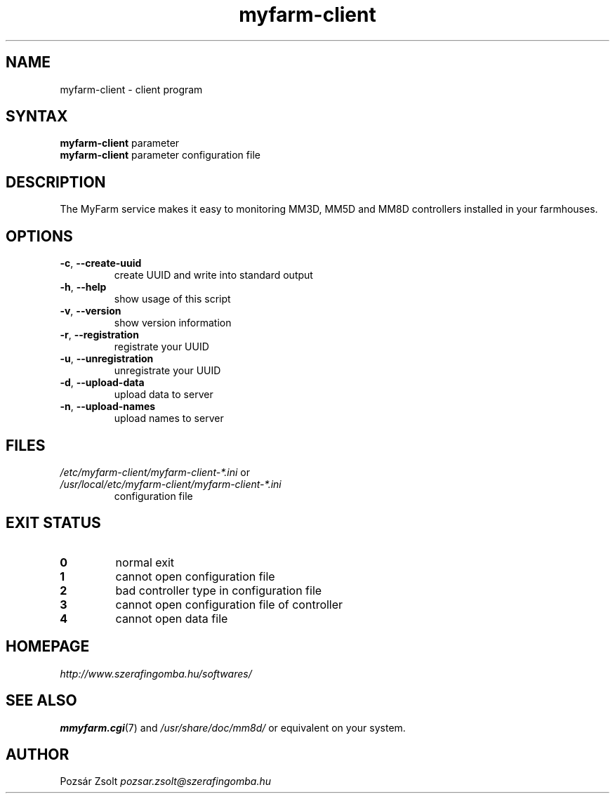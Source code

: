 .TH "myfarm-client" "1" "0.3" "Pozsár Zsolt" "MyFarm"
.SH "NAME"
.LP 
myfarm-client - client program
.SH "SYNTAX"
.LP
\fBmyfarm-client\fP parameter
.br
\fBmyfarm-client\fP parameter configuration file
.SH "DESCRIPTION"
.LP 
The MyFarm service makes it easy to monitoring MM3D, MM5D and MM8D controllers
installed in your farmhouses.
.SH "OPTIONS"
.TP
.BR \-c ", " \-\-create-uuid
create UUID and write into standard output
.TP
.BR \-h ", " \-\-help
show usage of this script
.TP
.BR \-v ", " \-\-version
show version information
.TP
.BR
.TP
.BR \-r ", " \-\-registration
registrate your UUID
.TP
.BR \-u ", " \-\-unregistration
unregistrate your UUID
.TP
.BR \-d ", " \-\-upload-data
upload data to server
.TP
.BR \-n ", " \-\-upload-names
upload names to server

.SH "FILES"
.LP
.TP
\fI/etc/myfarm-client/myfarm-client-*.ini\fR or \fI/usr/local/etc/myfarm-client/myfarm-client-*.ini\fR
configuration file
.SH "EXIT STATUS"
.TP
.B 0
normal exit
.TP
.B 1
cannot open configuration file
.TP
.B 2
bad controller type in configuration file
.TP
.B 3
cannot open configuration file of controller
.TP
.B 4
cannot open data file
.SH "HOMEPAGE"
\fIhttp://www.szerafingomba.hu/softwares/\fR
.SH "SEE ALSO"
.PD 0
.LP
\fBmmyfarm.cgi\fP(7)
and \fI/usr/share/doc/mm8d/\fP or equivalent on your system.
.SH "AUTHOR"
Pozsár Zsolt \fIpozsar.zsolt@szerafingomba.hu\fR
